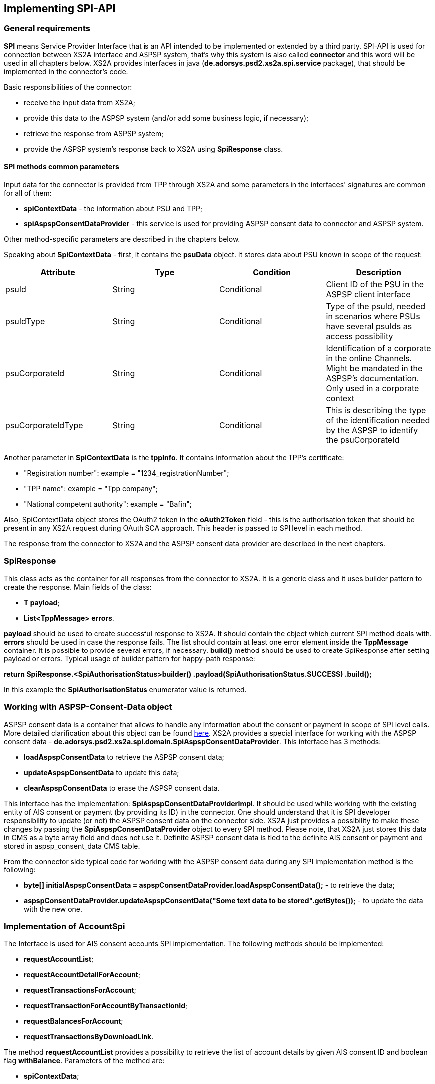 == Implementing SPI-API
:toc-title:
//:imagesdir: usecases/diagrams
:toc: left
// horizontal line

toc::[]

=== General requirements

*SPI* means Service Provider Interface that is an API intended to be implemented or extended by a third party.
SPI-API is used for connection between XS2A interface and ASPSP system, that's why this system is also called *connector*
and this word will be used in all chapters below.
XS2A provides interfaces in java (*de.adorsys.psd2.xs2a.spi.service* package), that should be implemented in the connector's code.

Basic responsibilities of the connector:

* receive the input data from XS2A;
* provide this data to the ASPSP system (and/or add some business logic, if necessary);
* retrieve the response from ASPSP system;
* provide the ASPSP system's response back to XS2A using *SpiResponse* class.

==== SPI methods common parameters

Input data for the connector is provided from TPP through XS2A and some parameters in the interfaces' signatures
are common for all of them:

* *spiContextData* - the information about PSU and TPP;
* *spiAspspConsentDataProvider* - this service is used for providing ASPSP consent data to connector and ASPSP system.

Other method-specific parameters are described in the chapters below.

Speaking about *SpiContextData* - first, it contains the *psuData* object. It stores data about PSU known in scope of the request:

|===
| Attribute | Type | Condition | Description

| psuId | String | Conditional | Client ID of the PSU in the ASPSP client interface
| psuIdType | String | Conditional | Type of the psuId, needed in scenarios where PSUs have several psuIds as access possibility
| psuCorporateId | String | Conditional | Identification of a corporate in the online Channels. Might be mandated in the ASPSP’s documentation. Only used in a corporate context
| psuCorporateIdType| String | Conditional | This is describing the type of the identification needed by the ASPSP to identify the psuCorporateId
|===

Another parameter in *SpiContextData* is the *tppInfo*. It contains information about the TPP's certificate:

** "Registration number": example = "1234_registrationNumber";
** "TPP name": example = "Tpp company";
** "National competent authority": example = "Bafin";

Also, SpiContextData object stores the OAuth2 token in the *oAuth2Token* field - this is the authorisation token that should be present
in any XS2A request during OAuth SCA approach. This header is passed to SPI level in each method.

The response from the connector to XS2A and the ASPSP consent data provider are described in the next chapters.

=== SpiResponse

This class acts as the container for all responses from the connector to XS2A. It is a generic class and it uses builder
pattern to create the response. Main fields of the class:

* *T payload*;
* *List<TppMessage> errors*.

*payload* should be used to create successful response to XS2A. It should contain the object which current SPI method deals with.
*errors* should be used in case the response fails. The list should contain at least one error element inside the *TppMessage*
container. It is possible to provide several errors, if necessary. *build()* method should be used to create SpiResponse
after setting payload or errors. Typical usage of builder pattern for happy-path response:

*return SpiResponse.<SpiAuthorisationStatus>builder()
                   .payload(SpiAuthorisationStatus.SUCCESS)
                   .build();*

In this example the *SpiAuthorisationStatus* enumerator value is returned.

=== Working with ASPSP-Consent-Data object

ASPSP consent data is a container that allows to handle any information about the consent or payment in scope of SPI level calls.
More detailed clarification about this object can be found
xref:../architecture/09_design_decisions.adoc[here].
XS2A provides a special interface for working with the ASPSP consent data - *de.adorsys.psd2.xs2a.spi.domain.SpiAspspConsentDataProvider*.
This interface has 3 methods:

* *loadAspspConsentData* to retrieve the ASPSP consent data;
* *updateAspspConsentData* to update this data;
* *clearAspspConsentData* to erase the ASPSP consent data.

This interface has the implementation: *SpiAspspConsentDataProviderImpl*. It should be used while working with
the existing entity of AIS consent or payment (by providing its ID) in the connector.
One should understand that it is SPI developer responsibility to update (or not) the ASPSP consent data on the connector side.
XS2A just provides a possibility to make these changes by passing the *SpiAspspConsentDataProvider* object to every SPI method.
Please note, that XS2A just stores this data in CMS as a byte array field and does not use it. Definite ASPSP consent data is
tied to the definite AIS consent or payment and stored in aspsp_consent_data CMS table.

From the connector side typical code for working with the ASPSP consent data during any SPI implementation method is the following:

* *byte[] initialAspspConsentData = aspspConsentDataProvider.loadAspspConsentData();* - to retrieve the data;
* *aspspConsentDataProvider.updateAspspConsentData("Some text data to be stored".getBytes());* - to update the data with the new one.

=== Implementation of AccountSpi

The Interface is used for AIS consent accounts SPI implementation. The following methods should be implemented:

* *requestAccountList*;
* *requestAccountDetailForAccount*;
* *requestTransactionsForAccount*;
* *requestTransactionForAccountByTransactionId*;
* *requestBalancesForAccount*;
* *requestTransactionsByDownloadLink*.

The method *requestAccountList* provides a possibility to retrieve the list of account details by given AIS consent ID and boolean flag *withBalance*.
Parameters of the method are:

* *spiContextData*;
* *withBalance* - this flag specifies if the balances would be present in the response or not;
* *spiAccountConsent*;
* *spiAspspConsentDataProvider*.

Response is a list containing the *SpiAccountDetails* entities.

The method *requestAccountDetailForAccount* provides a possibility to retrieve the data for the definite account by given consent ID,
account ID (obtained from the previous method) and boolean flag *withBalance*. Flag's operation is the same as above. Parameters are:

* *spiContextData*;
* *withBalance* - this flag specifies if the balances would be present in the response or not;
* *spiAccountReference* - holder for account ID;
* *spiAccountConsent*;
* *spiAspspConsentDataProvider*.

Response is the *SpiAccountDetails* object.

The method *requestTransactionsForAccount* provides a possibility to retrieve the list of bank transactions filtered by the period,
AIS consent account ID, status and other parameters. Parameters are:

* *spiContextData*;
* *spiTransactionReportParameters* - additional parameters for retrieving transaction list (e.g. acceptMediaType, withBalance, dateFrom, dateFrom, bookingStatus, entryReferenceFrom, deltaList);
* *spiAccountReference* - holder for account ID;
* *spiAccountConsent*;
* *spiAspspConsentDataProvider*.

The response is *SpiTransactionReport* object. It also provides the transaction list download ID, which can be used to
download a file with the list of bank transactions.

The method *requestTransactionForAccountByTransactionId* provides a possibility to retrieve the data about the bank transaction
by the given transaction ID (can be obtained from the previous method). Parameters:

* *spiContextData*;
* *transactionId* - ID of bank transaction;
* *spiAccountReference* - holder for account ID;
* *spiAccountConsent*;
* *spiAspspConsentDataProvider*.

Response is *SpiTransaction* object.

The method *requestBalancesForAccount* provides a possibility to retrieve the list of balances for the given account by its ID.
Parameters are:

* *spiContextData*;
* *spiAccountReference* - holder for account ID;
* *spiAccountConsent*;
* *spiAspspConsentDataProvider*.

Response is a list with *SpiAccountBalance* objects.

The method *requestTransactionsByDownloadLink* allows to download a list of bank transactions directly to the file. Its
parameters are:

* *spiContextData*;
* *spiAccountConsent*;
* *downloadId* - identifier for downloading the file (can be retrieved from the *requestTransactionsForAccount* SPI method call);
* *spiAspspConsentDataProvider*.

It returns *SpiTransactionsDownloadResponse* object with the InputStream which contains the transaction list, filename (can be null)
and the size of the payload in bytes (can be null also).
From the TPP side the download can be initiated by accessing new endpoint in account controller - *GET /v1/accounts/{account-id}/transactions/download/{download-id}*.
TPP should provide the AIS consent account ID and the download ID. As a response for accessing this endpoint, the TPP
receives the stream with transaction list.

=== Implementation of AisConsentSpi

The Interface is used for AIS consent SPI implementation. The following methods should be implemented:

* *initiateAisConsent*;
* *getConsentStatus*;
* *revokeAisConsent*;
* *verifyScaAuthorisation*.

The method *initiateAisConsent* provides a possibility to create a new AIS consent from the provided data. Parameters of the method are:

* *spiContextData*;
* *spiAccountConsent* - provided data about the AIS consent from CMS;
* *spiAspspConsentDataProvider*.

Response is a *SpiInitiateAisConsentResponse* object.

The method *getConsentStatus* provides a possibility to retrieve the consent status. Parameters of the method are:

* *spiContextData*;
* *spiAccountConsent* - provided data about the AIS consent from CMS;
* *spiAspspConsentDataProvider*.

Response is a *SpiAisConsentStatusResponse* object with status and PSU message (optional).

The method *revokeAisConsent* provides a possibility to revoke the given AIS consent (change its status to `REJECTED` or
`TERMINATED_BY_TPP`). Parameters of the method are:

* *spiContextData*;
* *spiAccountConsent* - provided data about the AIS consent from CMS;
* *spiAspspConsentDataProvider*.

Response is empty (`VoidResponse` object).

The method *verifyScaAuthorisation* provides a possibility to send information about the authorisation confirmation (e.g. transaction
authorisation number or some other security code) to ASPSP. This method is used only with embedded SCA Approach. Parameters of the method are:

* *spiContextData*;
* *SpiScaConfirmation* - the information about the definite consent (its ID), corresponding PSU data and security code.
* *spiAccountConsent* - provided data about the AIS consent from CMS;
* *spiAspspConsentDataProvider*.

Response is a *SpiVerifyScaAuthorisationResponse* object that stores the status of operation.

Among the methods that were described above, this interface extends *AuthorisationSpi*, its methods are described below in the
*PaymentAuthorisationSpi* chapter.

=== Providing account resources to consent

Speaking about the AIS consent SPI implementation, please note that TPP can create the consent with provided account reference
data (such consent is called `dedicated consent`) or without one (`global` or `bank offered` consent). If the consent was
created without account reference data there is a possibility to fill it through the CMS-PSU-API after. The CMS endpoint
`/psu-api/v1/ais/consent/{internal_consent_id}/save-access` provides such functionality. Path parameter `internal_consent_id` should
be the internal CMS consent identifier. The body of this request should contain the JSON representation of account reference,
for example:

[source,json]
----
{
    "accountAccess": {
        "accounts": [
            {
                "iban": "DE80760700240271232400",
                "currency": "EUR"
            }
        ],
        "balances": [
            {
                "iban": "DE80760700240271232400",
                "currency": "EUR"
            }
        ],
        "transactions": [
            {
                "iban": "DE80760700240271232400",
                "currency": "EUR"
            }
        ]
    },
    "frequencyPerDay": 100,
    "validUntil": "2019-12-31"
}
----

After this operation the given consent's account reference data will be updated in CMS and the consent may be confirmed as usual.


=== Implementation of FundsConfirmationSpi

This interface is used for retrieving information from ASPSP in scope of Confirmation of Funds requests.

*FundsConfirmationSpi* contains only one method that should be implemented - *performFundsSufficientCheck*, which is responsible for checking whether requested account has sufficient funds.
The method returns *SpiFundsConfirmationResponse* as part of *SpiResponse* with information whether the requested amount can be booked on the account.

*performFundsSufficientCheck* takes the following arguments:

* *spiContextData* - information about the context of the call
* *spiPiisConsent* - optional PIIS consent object, will be absent if the request is done from a workflow without the consent
* *spiFundsConfirmationRequest* - information about the account and transaction amount, provided by the TPP
* *aspspConsentDataProvider* - optional ASPSP consent data provider, will be absent if the request is done from a workflow without the consent

PIIS consent will be passed to the SPI method along with ASPSP consent data provider if the ASPSP supports PIIS consents.
Otherwise both PIIS consent object and ASPSP consent data provider will be absent in the request to SPI.

=== Implementation of PaymentSpi(s)

We distinguish between following interfaces: *SinglePaymentSpi*, *BulkPaymentSpi*, *PeriodicPaymentSpi*, *CommonPaymentSpi*, *PaymentAuthorisationSpi*, *PaymentCancellationSpi*.

==== SinglePaymentSpi

The Interface is used for the single payment SPI implementation. The following Methods should be implemented:

* *initiatePayment*: aims to initiate a payment;
* *getPaymentById*: aims to read the payment by ID;
* *getPaymentStatusById*: aims to read the payment status by ID and PSU message (optional);
* *executePaymentWithoutSca*: executes payment without SCA;
* *verifyScaAuthorisationAndExecutePayment*: verifies SCA authorisation and executes payment.

The method *initiatePayment* returns a positive or negative payment initiation response (*SpiSinglePaymentInitiationResponse*
object) as a part of SpiResponse. Method signature contains the following (description of basic fields *SpiContextData* and
*SpiAspspConsentDataProvider* is provided above):

* *spiContextData*;
* *spiSinglePayment*: payment, that extends SpiPayment (Single Payment) and has fields required for business logic;
* *spiAspspConsentDataProvider*.

Response by the method *getPaymentById* returns payment as a part of SpiResponse (*SpiSinglePayment* object) and contains
 the following data:

* *spiContextData*;
* *acceptMediaType*: media type requested by the TPP;
* *payment*: Single Payment;
* *spiAspspConsentDataProvider*.

Response by the method *getPaymentStatusById* returns the *SpiGetPaymentStatusResponse* object (with the transaction status)
and contains the following:

* *spiContextData*;
* *acceptMediaType*: media type requested by the TPP;
* *payment*: Single Payment;
* *spiAspspConsentDataProvider*.

*executePaymentWithoutSca* method is used for executing payment when no SCA is required.
Returns a *SpiPaymentExecutionResponse* object with appropriate transaction status and has the following parameters:

* *spiContextData*;
* *payment*: Single Payment;
* *spiAspspConsentDataProvider*.

*verifyScaAuthorisationAndExecutePayment* is used for verifying SCA and executing payment.
Returns a *SpiPaymentExecutionResponse* object with appropriate transaction status and has the following parameters:

* *spiContextData*;
* *spiScaConfirmation*: data for verifying SCA;
* *payment*: Single Payment;
* *spiAspspConsentDataProvider*.

==== PeriodicPaymentSpi

The Interface is used for periodic payments for SPI implementation. The following methods should be implemented:

* *initiatePayment*;
* *getPaymentById*;
* *getPaymentStatusById*;
* *executePaymentWithoutSca*;
* *verifyScaAuthorisationAndExecutePayment*.

The method *initiatePayment* returns a positive or negative payment initiation response (*SpiPeriodicPaymentInitiationResponse*)
as a part of SpiResponse and contains the following:

* *spiContextData*;
* *payment*: Periodic Payment;
* *spiAspspConsentDataProvider*.

Response by the method *getPaymentById* returns payment as a part of SpiResponse (*SpiPeriodicPayment*) and contains the following data:

* *spiContextData*;
* *acceptMediaType*: media type requested by the TPP;
* *payment*: Periodic Payment;
* *spiAspspConsentDataProvider*.

Response by the method *getPaymentStatusById* returns the *SpiGetPaymentStatusResponse* with the transaction status
and PSU message (optional) and contains the following:

* *spiContextData*;
* *acceptMediaType*: media type requested by the TPP;
* *payment*: Periodic Payment;
* *spiAspspConsentDataProvider*.

*executePaymentWithoutSca* method is used for executing payment when no SCA is required.
Returns a *SpiPaymentExecutionResponse* object with appropriate transaction status and has the following parameters:

* *spiContextData*;
* *payment*: Periodic Payment;
* *spiAspspConsentDataProvider*.

*verifyScaAuthorisationAndExecutePayment* is used for verifying SCA and executing payment.
Returns a *SpiPaymentExecutionResponse* object with appropriate transaction status and has the following parameters:

* *spiContextData*;
* *spiScaConfirmation*: data for verifying SCA;
* *payment*: Periodic Payment;
* *spiAspspConsentDataProvider*.

==== BulkPaymentSpi

The Interface is used for bulk payments for SPI implementation. The following methods should be implemented:

* *initiatePayment*;
* *getPaymentById*;
* *getPaymentStatusById*;
* *executePaymentWithoutSca*;
* *verifyScaAuthorisationAndExecutePayment*.

The method *initiatePayment* returns a positive or negative payment initiation response (*SpiBulkPaymentInitiationResponse*)
as a part of SpiResponse and contains the following:

* *spiContextData*;
* *payment*: Bulk Payment;
* *spiAspspConsentDataProvider*.

Response by the method *getPaymentById* returns payment as a part of SpiResponse (*SpiBulkPayment*) and contains the
following data:

* *spiContextData*;
* *acceptMediaType*: media type requested by the TPP;
* *payment*: Bulk Payment;
* *spiAspspConsentDataProvider*.

Response by the methods *getPaymentStatusById* returns the *SpiGetPaymentStatusResponse* object with the transaction status
and PSU message (optional) and contains the following:

* *spiContextData*;
* *acceptMediaType*: media type requested by the TPP;
* *payment*: Bulk Payment;
* *spiAspspConsentDataProvider*.

*executePaymentWithoutSca* method is used for executing payment when no SCA is required.
Returns a *SpiPaymentExecutionResponse* object with appropriate transaction status and has the following parameters:

* *spiContextData*;
* *payment*: Bulk Payment;
* *spiAspspConsentDataProvider*.

*verifyScaAuthorisationAndExecutePayment* is used for verifying SCA and executing payment.
Returns a *SpiPaymentExecutionResponse* object with appropriate transaction status and has the following parameters:

* *spiContextData*;
* *spiScaConfirmation*: data for verifying SCA;
* *payment*: Bulk Payment;
* *spiAspspConsentDataProvider*.

==== CommonPaymentSpi

The Interface is used for common payments SPI implementation.

This interface will be called instead of other payment SPI interfaces if the affected payment is considered to be a common one.
Depending on <<SPI_Developer_Guide.adoc#configuring-mapping-type-specific-payments-spi,mapping configuration of payments for SPI>> this can mean either all payments, or only payments with any payment product that doesn't belong to the pre-defined list of standard JSON payment products (regardless of payment service or content type).

The following methods should be implemented:

* *initiatePayment*: initiates a payment;
* *getPaymentById*: reads the payment by ID;
* *getPaymentStatusById*: reads the payment status by ID;
* *executePaymentWithoutSca*: executes payment without SCA;
* *verifyScaAuthorisationAndExecutePayment*: verifies SCA authorisation and executes payment.

The method *initiatePayment* is being called on initiating any common payment.
Returns a positive or negative payment initiation response (*SpiPaymentInitiationResponse*) as a part of SpiResponse and has the following parameters:

* *spiContextData*;
* *payment*: common payment object;
* *spiAspspConsentDataProvider*.

*getPaymentById* method returns payment as a part of SpiResponse (*SpiPaymentInfo*) and has the following parameters:

* *spiContextData*;
* *acceptMediaType*: media type requested by the TPP;
* *payment*: common payment object;
* *spiAspspConsentDataProvider*.

*getPaymentStatusById* method returns a *SpiGetPaymentStatusResponse* object with the transaction status and PSU
message (optional) and has the following parameters:

* *spiContextData*;
* *acceptMediaType*: media type requested by the TPP;
* *payment*: common payment object;
* *spiAspspConsentDataProvider*.

*executePaymentWithoutSca* method is used for executing payment when no SCA is required.
Returns a *SpiPaymentExecutionResponse* object with appropriate transaction status and has the following parameters:

* *spiContextData*;
* *payment*: common payment object;
* *spiAspspConsentDataProvider*.

*verifyScaAuthorisationAndExecutePayment* is used for verifying SCA and executing payment.
Returns a *SpiPaymentExecutionResponse* object with appropriate transaction status and has the following parameters:

* *spiContextData*;
* *spiScaConfirmation*: data for verifying SCA;
* *payment*: common payment object;
* *spiAspspConsentDataProvider*.

==== PaymentAuthorisationSpi

The Interface is used while implementing payment authorisation flow on SPI level. This Interface is implemented by extending the *AuthorisationSpi*. The following Methods should be implemented:

* *authorisePsu*;
* *requestAvailableScaMethods*;
* *requestAuthorisationCode*.

The Method *authorisePsu* authorises psu and returns current (success or failure) authorisation status with `scaExempted` flag.
This flag is taken into account by XS2A for performing SCA exemption.
If the psu authorisation spi response for bulk or single payment will be successful and `scaExempted` is `true`
- SCA will not be performed will be invoked and authorisation status will be set to `EXEMPTED`. SCA exemption is supported for multilevel SCA too.

The Method *authorisePsu should be used only with Embedded SCA Approach*. It contains following Data:

* *spiContextData*;
* *psuLoginData*: ASPSP identifier(s) of the PSU, provided by TPP within this request;
* *password*: PSU's password;
* *businessObject*: payment object;
* *spiAspspConsentDataProvider*.

The Method *requestAvailableScaMethods* returns a list of SCA methods for the PSU by its login. *Should be used only with the Embedded SCA Approach*. It contains following Data:

* *spiContextData*;
* *businessObject*;
* *spiAspspConsentDataProvider*.

The Method *requestAuthorisationCode* performs SCA depending on selected SCA method. *Should be used only with Embedded Approach*. Method returns a positive or negative response as a part of SpiResponse.
If the authentication method is unknown, then empty *SpiAuthorizationCodeResult* should be returned. It contains following data:

* *spiContextData*;
* *businessObject*;
* *spiAspspConsentDataProvider*.
* *authenticationMethodId*: ID of a chosen SCA method.

In case of *Decoupled SCA Approach*, the method *startScaDecoupled* has to be implemented: method notifies a decoupled application
about starting SCA. AuthorisationId is provided to allow the app to access CMS. It returns a response object, contains a
message from ASPSP to PSU, gives him instructions regarding decoupled SCA starting. It contains the following data:

* *spiContextData*;
* *businessObject*;
* *spiAspspConsentDataProvider*.
* *authenticationMethodId*: for a decoupled SCA method within embedded approach;
* *authorisationId*: a unique identifier of authorisation process.

==== PaymentCancellationSpi

The Interface is used to cancel a payment. The following Methods should be implemented:

* *initiatePaymentCancellation*;
* *cancelPaymentWithoutSca*;
* *verifyScaAuthorisationAndCancelPayment*.

The Method *initiatePaymentCancellation* returns the payment cancellation response with information about transaction status and whether authorisation of the request is required. It contains the following data:

* *spiContextData*;
* *payment*: payment to be cancelled;
* *spiAspspConsentDataProvider*.

The Method *cancelPaymentWithoutSca* is used by cancelling payment without performing SCA. Method returns a positive or negative payment cancellation response as part of spiResponse. It contains the following data:

* *spiContextData*;
* *payment*: payment to be cancelled;
* *spiAspspConsentDataProvider*.

The Method *verifyScaAuthorisationAndCancelPayment* sends authorisation confirmation information (secure code or such) to ASPSP and, in case of successful validation, cancels payment at ASPSP.
It returns a positive or negative response as part of spiResponse. It contains the following data:

* *spiContextData*;
* *payment* payment to be cancelled;
* *spiAspspConsentDataProvider*.
* *spiScaConfirmation*: payment cancellation confirmation information.

=== Strong Customer Authentication (SCA)

The Payment initiation depends heavily on the *Strong Customer Authentication (SCA)* approach implemented by the ASPSP. For now there are three Approaches implemented (REDIRECT, DECOUPLED and EMBEDDED).

==== SCA Approach REDIRECT

Prerequisites in case of *consent for payment initiation*:

* PSU initiated a payment by using TPP;
* PSU is authenticated via two factors: for example PSU ID and password;
* Each Payment initiation needs its consent.

When the Payment was initiated, it should be authorised by the PSU. In case of redirect approach the authorisation can be explicit or implicit.

*The explicit Start of the authorisation* process means that Payment initiation Request is followed by an explicit Request of the TPP to start the authorisation. It is followed by a redirection to the ASPSP SCA authorisation site.
A status request might be requested by the TPP after the session is redirected to the TPP's system. Redirect SCA Approach is used in case of *tppExplicitAuthorisationPreferred = true* and *signingBasketSupported = true* or in case of multilevel SCA.

* *tppExplicitAuthorisationPreferred*: value of TPP's choice of authorisation method;
* *signingBasketSupported*: indicates if signing basket is supported on the ASPSP profile. It returns _true_ if ASPSP supports signing basket, _false_ if doesn't.

In case of *implicit Start of the Authorisation process* the ASPSP needs no additional data from TPP. In this case, the redirection of the PSU browser session happens directly after the Payment Initiation Response.
Besides an SCA status request may be sent by the TPP to follow the SCA process. In this case, the authorisation is used based on *tppExplicitAuthorisationPreferred* and *signingBasketSupported values*:

* Implicit authorisation is used in all cases where *tppExplicitAuthorisationPreferred* or *signingBasketSupported not equals true*;
* Implicit approach *is impossible* in case of multilevel SCA.

For The Redirect Approach the developer needs to implement the following Methods:

* *createCommonPaymentAuthorisation*;
* *updateCommonPaymentPsuData*;
* *getAuthorisationSubResources*;
* *getAuthorisationScaStatus*;
* *getScaApproachServiceTypeProvider*.

The Method *createCommonPaymentAuthorisation* creates payment authorisation response and contains:

** *paymentId*: ASPSP identifier of a payment;
** *paymentType*: e.g. single payment, periodic payment, bulk payment;
** *psuData*: psuIdData container of authorisation data about PSU.

The Method *updateCommonPaymentPsuData* provides transporting data when updating consent psu data.
For the Redirect Approach this method is applicable for the selection of authentication methods, before choosing the actual SCA approach. It contains *request* with following data:

.Parameters
|===
| Attribute              |Type                 | Description

|paymentId               | String              | Resource identification of the related payment initiation
|authorisationId         | String              | Resource identification if the related payment initiation, Signing Basket or Consent authorisation sub-resource
|scaAuthenticationData   | String              |SCA authentication data, depending on the chosen authentication method
|psuData                 | String              | e.g. PsuId, PsuIdType, PsuCorporateId and PsuCorporateIdType
|password                | PSU Data            | Password of the psu
|authenticationMethodId  | String              | The authentication method ID as provided by the ASPSP
|scaStatus               | Sca Status          | e.g. psuIdentified
|paymentService          | String              | e.g. "payments", "bulk-payments" and "periodic-payments"
|paymentProduct          | String              | The related payment product of the payment initiation to be authorized
|updatePsuidentification | href Type           | The link to the payment initiation, which needs to be updated by the PSU identification if not delivered yet
|===

The Method *getAuthorisationSubResources* with the *paymentId* returns authorisation sub resources (e.g. list of authorisation IDs).

The Method *getAuthorisationScaStatus* with *paymentId* (ASPSP identifier of the payment, associated with the authorisation) and *authorisationId* (authorisation identifier), returns SCA status.

_Example of Sca Status:_

* RECEIVED(“received”, false): if an authorisation or cancellation-authorisation resource has been created successfully.
* PSUIDENTIFIED(“psuIdentified”, false): if the PSU related to the authorisation or cancellation-authorisation resource has been identified.

The Method *getScaApproachServiceTypeProvider* provides SCA approach used in current service. It returns the ScaApproach *“Redirect”*.

===== Redirect Approach for Payment cancellation

The Method *createCommonPaymentCancellationAuthorisation* with *paymentId*, *paymentType* and *psudata* creates payment cancellation authorisation.

The Method  *getCancellationAuthorisationSubResources* with the *paymentId* returns authorisation sub resources.

The Method *updateCommonPaymentCancellationPsuData* updates the cancellation for the payment.

The Method *getCancellationAuthorisationScaStatus* with *PaymentId* and *CancellationId* (Resource identification of the related Payment Cancellation authorisation sub-resource) returns SCA status.

The Method *getScaApproachServiceTypeProvider* provides SCA approach used in current service. It returns the ScaApproach *“Redirect”*.

==== SCA Approach EMBEDDED

Embedded SCA approach indicates that the whole authorisation process is going to be performed through the XS2A interface, without any redirect to the online banking.
For this purposes, XS2A interface provides the following endpoints:

* `PUT /v1/{payment-service}/{payment-product}/{paymentId}/authorisations/{authorisationId}` for payment initiation flow;
* `PUT /v1/{payment-service}/{payment-product}/{paymentId}/cancellation-authorisations/{cancellationId}` for payment cancellation flow;
* `PUT /v1/consents/{consentId}/authorisations/{authorisationId}` for consent initiation flow.

Embedded SCA Approach uses the same list of methods as Redirect SCA Approach:

* *createCommonPaymentAuthorisation*;
* *updateCommonPaymentPsuData*;
* *getAuthorisationSubResources*;
* *getAuthorisationScaStatus*;
* *getScaApproachServiceTypeProvider*.

After the successful authorisation start (either explicit or implicit), TPP should update the authorisation with data, provided by PSU.
Depending on the amount of SCA methods PSU has, the amount of PSU data, has to be provided, differs.
In case when PSU has zero SCA methods, only password should be provided.
In case when PSU has one SCA method, the password should be provided as well as authentication data (e.g. TAN received by email or SMS).
In case when PSU has more than one SCA method, PSU should first provide password, then select the preferred SCA method and then - the authentication data.
For each PSU data update, the same update endpoint should be called, but with corresponding body.

For example, PSU with two SCA methods initiates a payment.
Assume that the payment was created and the authorisation has started.
Now TPP should update PSU data three times:

* first `PUT /v1/{payment-service}/{payment-product}/{paymentId}/authorisations/{authorisationId}` call with PSU password in HTTP body

----
{
 	"psuData": {
 		"password": "mypassword"
 	}
}
----

* second `PUT /v1/{payment-service}/{payment-product}/{paymentId}/authorisations/{authorisationId}` call with selected SCA method in HTTP body

----
{
    "authenticationMethodId": "selectedSCAMethod"
}
----

* third `PUT /v1/{payment-service}/{payment-product}/{paymentId}/authorisations/{authorisationId}` call with authentication data in HTTP body

----
{
	"scaAuthenticationData": "TANNumber"
}
----

After this steps, the payment initiation authorisation process will be finished.

==== SCA Approach DECOUPLED

Decoupled SCA approach implies that authorsation will be performed with a help of dedicated mobile app, or any other application or device which is independent from the online banking frontend.
The workflow of Decoupled SCA approach is a short version of Embedded SCA approach.
After TPP updates PSU password via

* `PUT /v1/{payment-service}/{payment-product}/{paymentId}/authorisations/{authorisationId}`,
* `PUT /v1/{payment-service}/{payment-product}/{paymentId}/cancellation-authorisations/{cancellationId}` or
* `PUT /v1/consents/{consentId}/authorisations/{authorisationId}`

endpoints, the response from ASPSP asks PSU to proceed authorisation in dedicated device.
No further authorisation calls from TPP are needed.
PSU uses the dedicated device and finishes authorisation process there.

Decoupled SCA Approach uses the same list of methods as Redirect SCA Approach:

* *createCommonPaymentAuthorisation*;
* *updateCommonPaymentPsuData*;
* *getAuthorisationSubResources*;
* *getAuthorisationScaStatus*;
* *getScaApproachServiceTypeProvider*.

=== Multicurrency Accounts

Multicurrency accounts support can be enabled in ASPSP Profile by setting `multicurrencyAccountLevelSupported` property to `AGGREGATION_AND_SUBACCOUNT` or `AGGREGATION` value.
By default, `multicurrencyAccountLevelSupported` property is set to `SUBACCOUNT`.
When TPP asks for account list information or account information (*requestAccountList* or *requestAccountDetailForAccount* method in AccountSpi), ASPSP can return *null* in currency field.
In such case, XS2A will mark `currency` field with `XXX` text.

=== Get SPI SCA status

ASPSP should have a possibility to update authorisation status from bank's internal system related to consent/payment confirmation due to the fact that not every system is capable of updating the status in CMS.
For this reason AuthorisationSpi has method `getScaStatus` which calls ASPSP for actual status. The CMS SCA status will be updated if it is not final and differs from the bank.
By default, SCA status is used from CMS on request for getting SCA status.
